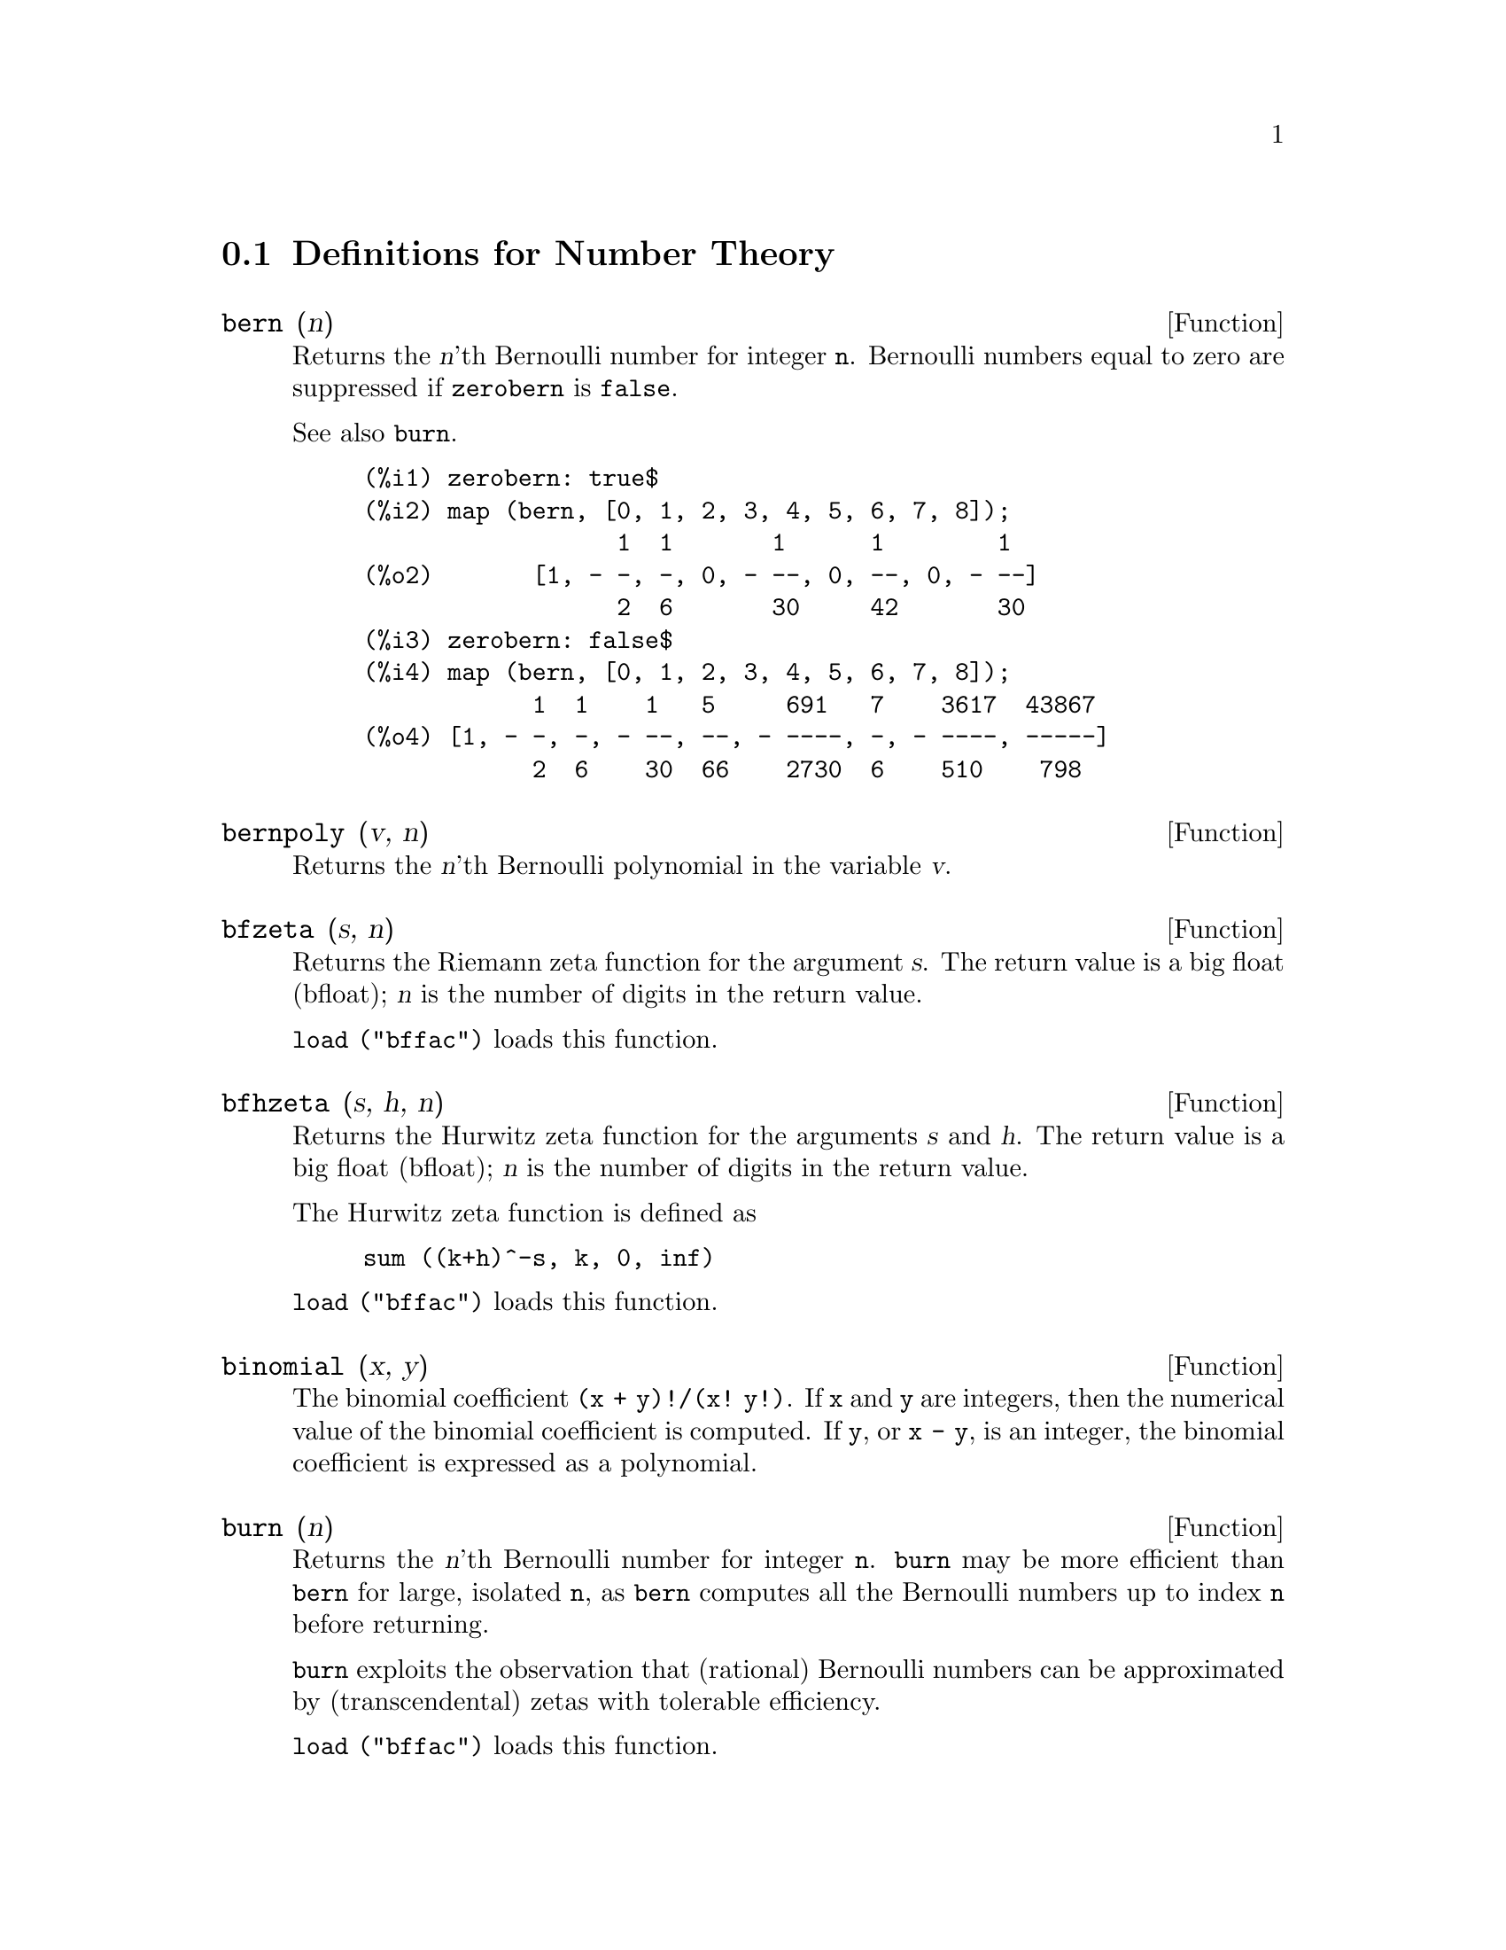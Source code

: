 @c end concepts Number Theory
@menu
* Definitions for Number Theory::  
@end menu

@node Definitions for Number Theory,  , Number Theory, Number Theory
@section Definitions for Number Theory

@defun bern (n)
Returns the @var{n}'th Bernoulli number for integer @code{n}.
@c WELL, ACTUALLY bern SIMPLIFIES, LIKE FACTORIAL -- DO WE WANT TO GET INTO THAT ???
@c OR JUST PRETEND IT'S "RETURNED" ???
Bernoulli numbers equal to zero are suppressed if @code{zerobern} is @code{false}.

See also @code{burn}.

@example
(%i1) zerobern: true$
(%i2) map (bern, [0, 1, 2, 3, 4, 5, 6, 7, 8]);
                  1  1       1      1        1
(%o2)       [1, - -, -, 0, - --, 0, --, 0, - --]
                  2  6       30     42       30
(%i3) zerobern: false$
(%i4) map (bern, [0, 1, 2, 3, 4, 5, 6, 7, 8]);
            1  1    1   5     691   7    3617  43867
(%o4) [1, - -, -, - --, --, - ----, -, - ----, -----]
            2  6    30  66    2730  6    510    798
@end example

@end defun

@defun bernpoly (v, n)
Returns the @var{n}'th Bernoulli polynomial in the
variable @var{v}.

@end defun

@defun bfzeta (s, n)
Returns the Riemann zeta function for the argument @var{s}.
The return value is a big float (bfloat);
@var{n} is the number of digits in the return value.

@code{load ("bffac")} loads this function.

@end defun

@defun bfhzeta (s, h, n)
Returns the Hurwitz zeta function for the arguments @var{s} and @var{h}.
The return value is a big float (bfloat);
@var{n} is the number of digits in the return value.

The Hurwitz zeta function is defined as
@example
sum ((k+h)^-s, k, 0, inf)
@end example

@code{load ("bffac")} loads this function.

@end defun

@defun binomial (x, y)
The binomial coefficient @code{(x + y)!/(x! y!)}.
If @code{x} and @code{y} are integers, then the numerical value of the binomial
coefficient is computed.
If @code{y}, or @code{x - y}, is an integer,
the binomial coefficient is expressed as a polynomial.

@end defun

@defun burn (n)
Returns the @var{n}'th Bernoulli number for integer @code{n}.
@code{burn} may be more efficient than @code{bern} for large, isolated @code{n},
as @code{bern} computes all the Bernoulli numbers up to index @code{n} before returning.

@c STATEMENTS ABOUT TIMING NEED VERIFICATION !!!
@c (BERN(402) takes about 645 secs vs 13.5 secs for BURN(402).
@c The time to compute @code{bern} is approximately exponential,
@c while the time to compute @code{burn} is approximately cubic.
@c But if next you do BERN(404), it only takes 12 secs,
@c since BERN remembers all in an array, whereas BURN(404) will take
@c maybe 14 secs or maybe 25, depending on whether Maxima needs to
@c BFLOAT a better value of %PI.)

@code{burn} exploits the observation that (rational) Bernoulli numbers can be
approximated by (transcendental) zetas with tolerable efficiency.

@code{load ("bffac")} loads this function.

@end defun

@defun cf (expr)
Converts @var{expr} into a continued fraction.
@var{expr} is an expression
comprising continued fractions and square roots of integers.
Operands in the expression may be combined with arithmetic operators.
Aside from continued fractions and square roots,
factors in the expression must be integer or rational numbers.
Maxima does not know about operations on continued fractions outside of @code{cf}.

@code{cf} evaluates its arguments after binding @code{listarith} to @code{false}.
@code{cf} returns a continued fraction, represented as a list.

A continued fraction @code{a + 1/(b + 1/(c + ...))}
is represented by the list @code{[a, b, c, ...]}.
The list elements @code{a}, @code{b}, @code{c}, ... must evaluate to integers.
@var{expr} may also contain @code{sqrt (n)} where @code{n} is an integer.
In this case @code{cf} will give as many
terms of the continued fraction as the value of the variable
@code{cflength} times the period.

A continued fraction can be evaluated to a number
by evaluating the arithmetic representation
returned by @code{cfdisrep}.
See also @code{cfexpand} for another way to evaluate a continued fraction.

See also @code{cfdisrep}, @code{cfexpand}, and @code{cflength}.

Examples:

@itemize @bullet
@item
@var{expr} is an expression comprising continued fractions and square roots of integers.

@example
(%i1) cf ([5, 3, 1]*[11, 9, 7] + [3, 7]/[4, 3, 2]);
(%o1)               [59, 17, 2, 1, 1, 1, 27]
(%i2) cf ((3/17)*[1, -2, 5]/sqrt(11) + (8/13));
(%o2)        [0, 1, 1, 1, 3, 2, 1, 4, 1, 9, 1, 9, 2]
@end example

@item
@code{cflength} controls how many periods of the continued fraction
are computed for algebraic, irrational numbers.

@example
(%i1) cflength: 1$
(%i2) cf ((1 + sqrt(5))/2);
(%o2)                    [1, 1, 1, 1, 2]
(%i3) cflength: 2$
(%i4) cf ((1 + sqrt(5))/2);
(%o4)               [1, 1, 1, 1, 1, 1, 1, 2]
(%i5) cflength: 3$
(%i6) cf ((1 + sqrt(5))/2);
(%o6)           [1, 1, 1, 1, 1, 1, 1, 1, 1, 1, 2]
@end example

@item
A continued fraction can be evaluated by evaluating the arithmetic representation
returned by @code{cfdisrep}.

@example
(%i1) cflength: 3$
(%i2) cfdisrep (cf (sqrt (3)))$
(%i3) ev (%, numer);
(%o3)                   1.731707317073171
@end example

@item
Maxima does not know about operations on continued fractions outside of @code{cf}.

@example
(%i1) cf ([1,1,1,1,1,2] * 3);
(%o1)                     [4, 1, 5, 2]
(%i2) cf ([1,1,1,1,1,2]) * 3;
(%o2)                  [3, 3, 3, 3, 3, 6]
@end example

@end itemize
@end defun

@defun cfdisrep (list)
Constructs and returns an ordinary arithmetic expression
of the form @code{a + 1/(b + 1/(c + ...))}
from the list representation of a continued fraction @code{[a, b, c, ...]}.

@example
(%i1) cf ([1, 2, -3] + [1, -2, 1]);
(%o1)                     [1, 1, 1, 2]
(%i2) cfdisrep (%);
                                  1
(%o2)                     1 + ---------
                                    1
                              1 + -----
                                      1
                                  1 + -
                                      2
@end example

@end defun

@defun cfexpand (x)
Returns a matrix of the numerators and denominators of the
last (column 1) and next-to-last (column 2) convergents of the continued fraction @code{x}.

@example
(%i1) cf (rat (ev (%pi, numer)));

`rat' replaced 3.141592653589793 by 103993//33102 = 3.141592653011902
(%o1)                  [3, 7, 15, 1, 292]
(%i2) cfexpand (%); 
                         [ 103993  355 ]
(%o2)                    [             ]
                         [ 33102   113 ]
(%i3) %[1,1]/%[2,1], numer;
(%o3)                   3.141592653011902
@end example

@end defun

@defvar cflength
Default value: 1

@code{cflength} controls the number of terms of the continued
fraction the function @code{cf} will give, as the value @code{cflength} times the
period.  Thus the default is to give one period.

@example
(%i1) cflength: 1$
(%i2) cf ((1 + sqrt(5))/2);
(%o2)                    [1, 1, 1, 1, 2]
(%i3) cflength: 2$
(%i4) cf ((1 + sqrt(5))/2);
(%o4)               [1, 1, 1, 1, 1, 1, 1, 2]
(%i5) cflength: 3$
(%i6) cf ((1 + sqrt(5))/2);
(%o6)           [1, 1, 1, 1, 1, 1, 1, 1, 1, 1, 2]
@end example

@end defvar

@defun divsum (n, k)
adds up all the factors of n raised to the kth power.  If
only one argument is given then k is assumed to be 1.

@end defun

@defun euler (x)
gives the Xth Euler number for integer X.  For the
Euler-Mascheroni constant, see %GAMMA.

@end defun

@defun factorial (x)
The factorial function. Maxima treats @code{factorial (x)} the same as @code{x!}.
See @code{!}.

@end defun

@defun fib (x)
the Xth Fibonacci number with FIB(0)=0, FIB(1)=1, and
FIB(-N)=(-1)^(N+1) *FIB(N).  PREVFIB is FIB(X-1), the Fibonacci number
preceding the last one computed.

@end defun

@defun fibtophi (expr)
converts FIB(n) to its closed form definition.
This involves the constant %PHI (= (SQRT(5)+1)/2 = 1.618033989).
If you want the Rational Function Package to know 
About %PHI do TELLRAT(%PHI^2-%PHI-1)$  ALGEBRAIC:TRUE$ .

@end defun

@defun inrt (x, n)
takes two integer arguments, X and n, and returns the
integer nth root of the absolute value of X.

@end defun

@defun jacobi (p, q)
is the Jacobi symbol of p and q.

@end defun

@defun lcm (expr_1, expr_2, expr_3, ...)
returns the Least Common Multiple of its arguments.
Do LOAD(FUNCTS); to access this function.

@end defun

@defvar maxprime
 default: [489318] - the largest number which may be given to
the PRIME(n) command, which returns the nth prime.

@end defvar

@defun minfactorial (expr)
examines exp for occurrences of two factorials
which differ by an integer.  It then turns one into a polynomial times
the other.  If exp involves binomial coefficients then they will be
converted into ratios of factorials.
@example
(%i1) N!/(N+1)!;
                                    N!
(%o1)                             --------
                                 (N + 1)!
(%i2) MINFACTORIAL(%);
                                     1
(%o2)                               -----
                                   N + 1


@end example
@end defun

@defun partfrac (expr, var)
expands the expression exp in partial fractions
with respect to the main variable, var.  PARTFRAC does a complete
partial fraction decomposition.  The algorithm employed is based on
the fact that the denominators of the partial fraction expansion (the
factors of the original denominator) are relatively prime.  The
numerators can be written as linear combinations of denominators, and
the expansion falls out.  See EXAMPLE(PARTFRAC); for examples.

@end defun

@defun prime (n)
gives the nth prime. MAXPRIME[489318] is the largest number
accepted as argument.  Note:  The PRIME command does not work in
Maxima, since it required a large file of primes, which most users
do not want.    PRIMEP does work however.

@end defun

@defun primep (n)
returns TRUE if n is a prime, FALSE if not.

@end defun

@defun qunit (n)
gives the principal unit of the real quadratic number field
SQRT(n) where n is an integer, i.e.  the element whose norm is unity.
This amounts to solving Pell's equation A**2- n*B**2=1.
@example
(%i1) QUNIT(17);
(%o1)              SQRT(17)+4
(%i2)  EXPAND(%*(SQRT(17)-4));
(%o2)               1


@end example
@end defun

@defun totient (n)
is the number of integers less than or equal to n which
are relatively prime to n.

@end defun

@defvar zerobern
 default: [TRUE] - if set to FALSE excludes the zero
BERNOULLI numbers.  (See the BERN function.)

@end defvar

@defun zeta (x)
gives the Riemann zeta function for certain integer values
of X.

@end defun

@defvar zeta%pi
 default: [TRUE] - if FALSE, suppresses ZETA(n) giving
coeff*%PI^n for n even.

@end defvar
